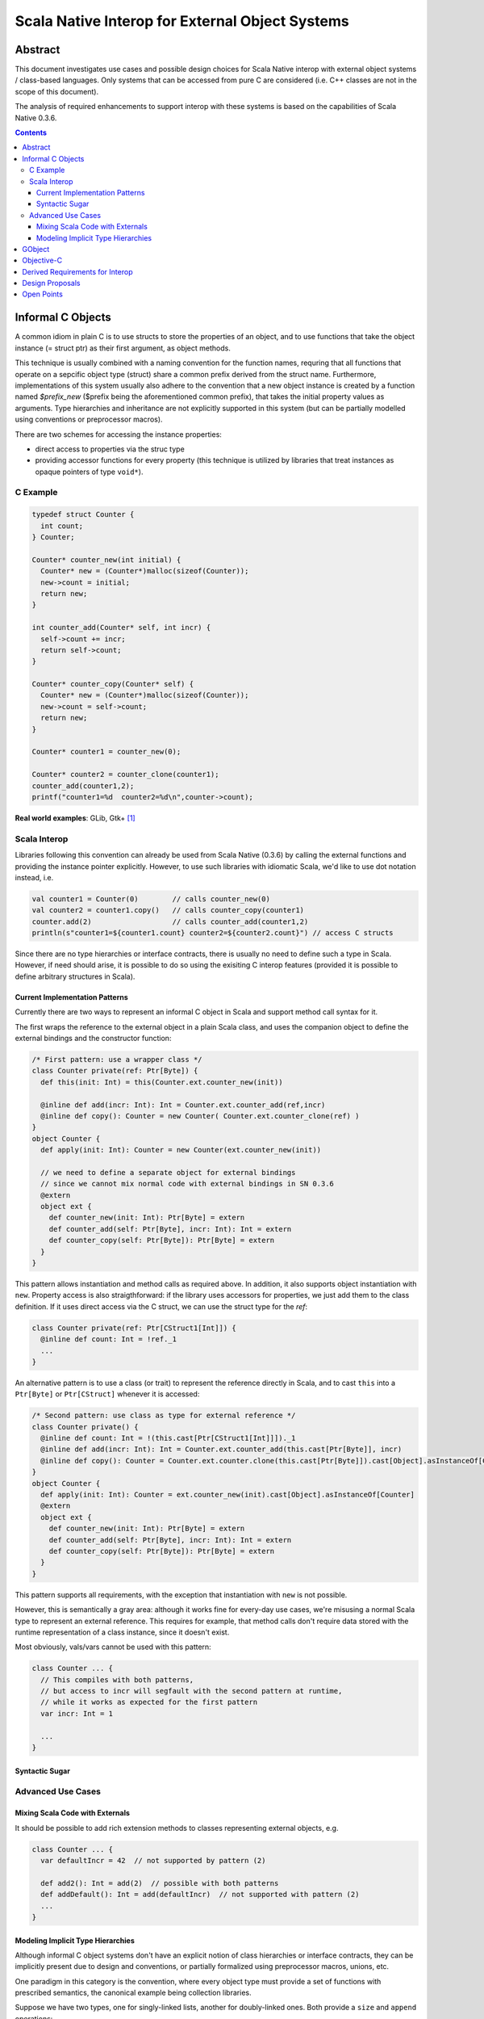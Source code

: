 ================================================
Scala Native Interop for External Object Systems
================================================

Abstract
========
This document investigates use cases and possible design choices for Scala Native interop
with external object systems / class-based languages.
Only systems that can be accessed from pure C are considered (i.e. C++ classes are not in the scope of this document).

The analysis of required enhancements to support interop with these systems is based on the capabilities of Scala Native 0.3.6. 

.. contents:: Contents
  :depth: 3

Informal C Objects
==================
A common idiom in plain C is to use structs to store the properties of an object, and to use functions that
take the object instance (= struct ptr) as their first argument, as object methods.

This technique is usually combined with a naming convention for the function names, requring that all functions that
operate on a sepcific object type (struct) share a common prefix derived from the struct name. Furthermore, implementations
of this system usually also adhere to the convention that a new object instance is created by a function named `$prefix_new`
($prefix being the aforementioned common prefix), that takes the initial property values as arguments.
Type hierarchies and inheritance are not explicitly supported in this system (but can be partially modelled using conventions
or preprocessor macros).

There are two schemes for accessing the instance properties:

- direct access to properties via the struc type
- providing accessor functions for every property (this technique is utilized by libraries that
  treat instances as opaque pointers of type ``void*``).

C Example
---------

.. code:: C

  typedef struct Counter {
    int count;
  } Counter;

  Counter* counter_new(int initial) {
    Counter* new = (Counter*)malloc(sizeof(Counter));
    new->count = initial;
    return new;
  }

  int counter_add(Counter* self, int incr) {
    self->count += incr;
    return self->count;
  }
  
  Counter* counter_copy(Counter* self) {
    Counter* new = (Counter*)malloc(sizeof(Counter));
    new->count = self->count;
    return new;
  }
  
  Counter* counter1 = counter_new(0);
  
  Counter* counter2 = counter_clone(counter1);
  counter_add(counter1,2);
  printf("counter1=%d  counter2=%d\n",counter->count);
  
**Real world examples**: GLib, Gtk+ [1]_

Scala Interop
-------------
Libraries following this convention can already be used from Scala Native (0.3.6) by calling the
external functions and providing the instance pointer explicitly. However, to use such libraries with idiomatic
Scala, we'd like to use dot notation instead, i.e.

.. code:: Scala

  val counter1 = Counter(0)        // calls counter_new(0)
  val counter2 = counter1.copy()   // calls counter_copy(counter1)
  counter.add(2)                   // calls counter_add(counter1,2)
  println(s"counter1=${counter1.count} counter2=${counter2.count}") // access C structs
  

Since there are no type hierarchies or interface contracts, there is usually no need to define such a type in Scala.
However, if need should arise, it is possible to do so using the exisiting C interop features
(provided it is possible to define arbitrary structures in Scala).

Current Implementation Patterns
~~~~~~~~~~~~~~~~~~~~~~~~~~~~~~~
Currently there are two ways to represent an informal C object in Scala and support method call syntax for it.

The first wraps the reference to the external object in a plain Scala class, and uses the companion object to define the external bindings and the constructor function:

.. code:: Scala

  /* First pattern: use a wrapper class */
  class Counter private(ref: Ptr[Byte]) {
    def this(init: Int) = this(Counter.ext.counter_new(init))
    
    @inline def add(incr: Int): Int = Counter.ext.counter_add(ref,incr)
    @inline def copy(): Counter = new Counter( Counter.ext.counter_clone(ref) )
  }
  object Counter {
    def apply(init: Int): Counter = new Counter(ext.counter_new(init))
    
    // we need to define a separate object for external bindings
    // since we cannot mix normal code with external bindings in SN 0.3.6
    @extern
    object ext {
      def counter_new(init: Int): Ptr[Byte] = extern
      def counter_add(self: Ptr[Byte], incr: Int): Int = extern
      def counter_copy(self: Ptr[Byte]): Ptr[Byte] = extern
    }
  }

This pattern allows instantiation and method calls as required above. In addition, it also supports object instantiation
with ``new``. Property access is also straigthforward: if the library uses accessors for properties, we just add them to the class definition. If it uses direct access via the C struct, we can use the struct type for the `ref`:

.. code:: Scala

  class Counter private(ref: Ptr[CStruct1[Int]]) {
    @inline def count: Int = !ref._1
    ...
  }

An alternative pattern is to use a class (or trait) to represent the reference directly in Scala, and to cast ``this``
into a ``Ptr[Byte]`` or ``Ptr[CStruct]`` whenever it is accessed:

.. code:: Scala

  /* Second pattern: use class as type for external reference */
  class Counter private() {
    @inline def count: Int = !(this.cast[Ptr[CStruct1[Int]]])._1
    @inline def add(incr: Int): Int = Counter.ext.counter_add(this.cast[Ptr[Byte]], incr)
    @inline def copy(): Counter = Counter.ext.counter.clone(this.cast[Ptr[Byte]]).cast[Object].asInstanceOf[Counter]
  }
  object Counter {
    def apply(init: Int): Counter = ext.counter_new(init).cast[Object].asInstanceOf[Counter]
    @extern
    object ext {
      def counter_new(init: Int): Ptr[Byte] = extern
      def counter_add(self: Ptr[Byte], incr: Int): Int = extern
      def counter_copy(self: Ptr[Byte]): Ptr[Byte] = extern
    }
  }
  
This pattern supports all requirements, with the exception that instantiation with ``new`` is not possible.

However, this is semantically a gray area: although it works fine for every-day use cases, we're misusing
a normal Scala type to represent an external reference. This requires for example, that method calls don't
require data stored with the runtime representation of a class instance, since it doesn't exist.

Most obviously, vals/vars cannot be used with this pattern:

.. code:: Scala

  class Counter ... {
    // This compiles with both patterns,
    // but access to incr will segfault with the second pattern at runtime,
    // while it works as expected for the first pattern
    var incr: Int = 1
    
    ...
  }

Syntactic Sugar
~~~~~~~~~~~~~~~

Advanced Use Cases
------------------
Mixing Scala Code with Externals
~~~~~~~~~~~~~~~~~~~~~~~~~~~~~~~~
It should be possible to add rich extension methods to classes representing external objects, e.g.

.. code:: Scala

  class Counter ... {
    var defaultIncr = 42  // not supported by pattern (2)
    
    def add2(): Int = add(2)  // possible with both patterns
    def addDefault(): Int = add(defaultIncr)  // not supported with pattern (2)
    ...
  }
  
Modeling Implicit Type Hierarchies
~~~~~~~~~~~~~~~~~~~~~~~~~~~~~~~~~~
Although informal C object systems don't have an explicit notion of class hierarchies or interface contracts,
they can be implicitly present due to design and conventions, or partially formalized using preprocessor macros, unions, etc.

One paradigm in this category is the convention, where every object type must provide a set of functions with prescribed semantics, the canonical example being collection libraries.

Suppose we have two types, one for singly-linked lists, another for doubly-linked ones. Both provide a ``size`` and ``append`` operations:

.. code:: C

  typedef struct {
    ...
  } SList;
  
  SList* slist_new(void);
  SList* slist_append(SList* self, void* elem);
  int slist_size(SList self);
  
  typedef struct {
    ...
  } DList;
  
  DList* dlist_new(void);
  DList* dlist_append(DList* self, void* elem);
  int slist_size(DList self);
  
  
Of course, we'd like to abstract over both types in Scala and use them interchangeably, e.g.:

.. code:: Scala

  @extern(C)
  trait Appendable {
    def append(elem: Ptr[Byte]): Appendable = extern
    def size: Int = extern
  }
  
  @extern(C)
  class SList extends Appendable
  
  @extern(C)
  class DList extends Appendable
  
  
W.r.t external bindings, this must be semantically equivalent to:

.. code:: Scala

  class SList ... {
    @inline def append(elem: Ptr[Byte]): SList = SList( SList.ext.slist_append(...) )
    @inline def size: Int = SList.ext.slist_size(...)
  }
  object SList {
    @extern
    object ext {
      def slist_append(self: Ptr[Byte], elem: Ptr[Byte]): Ptr[Byte] = extern
      def slist_size(self: Ptr[Byte]): Int = extern
    }
  }

  class DList ... {
    @inline def append(elem: Ptr[Byte]): DList = DList( DList.ext.dlist_append(...) )
    @inline def size: Int = DList.ext.dlist_size(...)
  }
  object DList {
    @extern
    object ext {
      def dlist_append(self: Ptr[Byte], elem: Ptr[Byte]): Ptr[Byte] = extern
      def dlist_size(self: Ptr[Byte]): Int = extern
    }
  }
  
  
**Real world example**: GLib

GObject
=======
TBD

Objective-C
===========
TBD


Derived Requirements for Interop
================================
TBD


Design Proposals
================
TBD

Open Points
===========
- recursive data structures (https://github.com/scala-native/scala-native/issues/634)


.. [1] although Gtk+ it is actually based on GObject, Gtk+ applications can be created without explicit use of GObject features.
